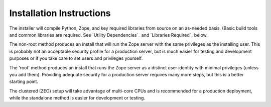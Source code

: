 =========================
Installation Instructions
=========================

The installer will compile Python, Zope, and key required libraries from
source on an as-needed basis. (Basic build tools and common libraries are
required. See `Utility Dependencies`_ and `Libraries Required`_ below.

.. note: You have the option to run the installation as root or a
  normal user. There are serious security implications to this choice.

The non-root method produces an install that will run the Zope server with the
same privileges as the installing user. This is probably not an acceptable
security profile for a production server, but is much easier for testing and
development purposes or if you take care to set  users and privileges
yourself.

The 'root' method produces an install that runs the Zope server as a
distinct user identity with minimal privileges (unless you add them).
Providing adequate security for a production server requires many more
steps, but this is a better starting point.

.. note: You have the option to install Plone as a standalone
  (single-instance) setup or as a clustered (ZEO) setup.

The clustered (ZEO) setup will take advantage of multi-core CPUs and is
recommended for a production deployment, while the standalone method is
easier for development or testing.
